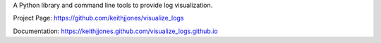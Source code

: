A Python library and command line tools to provide log visualization.

Project Page:
https://github.com/keithjjones/visualize_logs

Documentation:
https://keithjjones.github.com/visualize_logs.github.io


